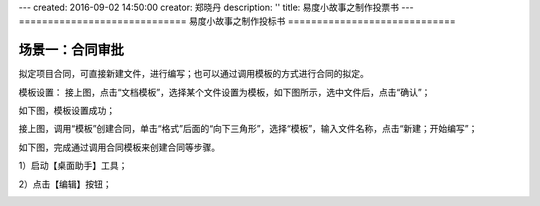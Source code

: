 ---
created: 2016-09-02 14:50:00
creator: 郑晓丹
description: ''
title: 易度小故事之制作投票书
---
=============================
易度小故事之制作投标书
=============================


.. image:: img/A.jpg
  :width: 600
.. image:: img/B.jpg
  :width: 600   
.. image:: img/C.jpg
  :width: 600
.. image:: img/D.jpg
  :width: 600
.. image:: img/E.jpg
  :width: 600
   
场景一：合同审批
-------------------------------------
.. image:: img/1.jpg
  :width: 600

拟定项目合同，可直接新建文件，进行编写；也可以通过调用模板的方式进行合同的拟定。


.. image:: img/2.jpg
  :width: 600

模板设置：
接上图，点击“文档模板”，选择某个文件设置为模板，如下图所示，选中文件后，点击“确认”；


.. image:: img/3.jpg
  :width: 600

如下图，模板设置成功；


.. image:: img/4.jpg
  :width: 600

接上图，调用“模板”创建合同，单击“格式”后面的“向下三角形”，选择“模板”，输入文件名称，点击“新建；开始编写”；


.. image:: img/5.jpg
  :width: 600

如下图，完成通过调用合同模板来创建合同等步骤。


.. image:: img/6.jpg
  :width: 600
   
.. image:: img/2.1.jpg
  :width: 600   
   
1）启动【桌面助手】工具；


.. image:: img/2.2.jpg
  :width: 600   
   
2）点击【编辑】按钮；


.. image:: img/2.3.jpg
  :width: 600   

